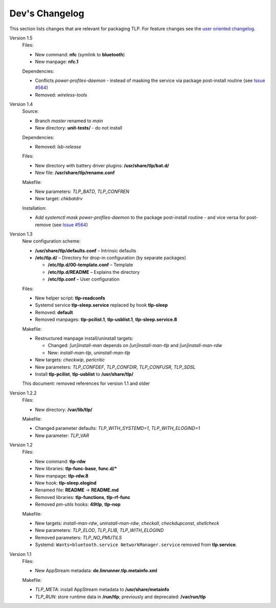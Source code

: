 Dev's Changelog
===============
This section lists changes that are relevant for packaging TLP.
For feature changes see the
`user oriented changelog <https://github.com/linrunner/TLP/blob/main/changelog>`_.

Version 1.5
    Files:

    - New command: **nfc** (symlink to **bluetooth**)
    - New manpage: **nfc.1**

    Dependencies:

    - Conflicts `power-profiles-daemon` - instead of masking the service via package
      post-install routine (see `Issue #564 <https://github.com/linrunner/TLP/issues/564#issuecomment-943292082>`_)
    - Removed: `wireless-tools`

Version 1.4
    Source:

    - Branch `master` renamed to `main`
    - New directory: **unit-tests/** - do not install

    Dependencies:

    - Removed: `lsb-release`

    Files:

    - New directory with battery driver plugins: **/usr/share/tlp/bat.d/**
    - New file: **/usr/share/tlp/rename.conf**

    Makefile:

    - New parameters: `TLP_BATD`, `TLP_CONFREN`
    - New target: `chkbatdrv`

    Installation:

    - Add `systemctl mask power-profiles-daemon` to the package post-install
      routine - and vice versa for post-remove
      (see `Issue #564 <https://github.com/linrunner/TLP/issues/564>`_)

Version 1.3
    New configuration scheme:

    - **/usr/share/tlp/defaults.conf** – Intrinsic defaults
    - **/etc/tlp.d/** – Directory for drop-in configuration (by separate packages)

      - **/etc/tlp.d/00-template.conf** – Template
      - **/etc/tlp.d/README** – Explains the directory
      - **/etc/tlp.conf** – User configuration

    Files:

    - New helper script: **tlp-readconfs**
    - Systemd service **tlp-sleep.service** replaced by hook **tlp-sleep**
    - Removed: **default**
    - Removed manpages: **tlp-pcilist.1**, **tlp-usblist.1**, **tlp-sleep.service.8**

    Makefile:

    - Restructured manpage install/uninstall targets:

      - Changed: `[un]install-man` depends on `[un]install-man-tlp` and `[un]install-man-rdw`
      - New: `install-man-tlp`, `uninstall-man-tlp`

    - New targets: `checkwip`, `perlcritic`
    - New parameters: `TLP_CONFDEF`, `TLP_CONFDIR`, `TLP_CONFUSR`, `TLP_SDSL`
    - Install **tlp-pcilist**, **tlp-usblist** to **/usr/share/tlp/**

    This document: removed references for version 1.1 and older

Version 1.2.2
    Files:

    - New directory: **/var/lib/tlp/**

    Makefile:

    - Changed parameter defaults: `TLP_WITH_SYSTEMD=1`, `TLP_WITH_ELOGIND=1`
    - New parameter: `TLP_VAR`

Version 1.2
    Files:

    - New command: **tlp-rdw**
    - New libraries: **tlp-func-base**, **func.d/***
    - New manpage: **tlp-rdw.8**
    - New hook: **tlp-sleep.elogind**
    - Renamed file: **README** → **README.md**
    - Removed libraries: **tlp-functions**, **tlp-rf-func**
    - Removed `pm-utils` hooks: **49tlp**, **tlp-nop**

    Makefile:

    - New targets: `install-man-rdw`, `uninstall-man-rdw`, `checkall`,
      `checkdupconst`, `shellcheck`
    - New parameters: `TLP_ELOD`, `TLP_FLIB`, `TLP_WITH_ELOGIND`
    - Removed parameters: `TLP_NO_PMUTILS`
    - Systemd: ``Wants=bluetooth.service NetworkManager.service`` removed from
      **tlp.service**.

Version 1.1
    Files:

    - New AppStream metadata: **de.linrunner.tlp.metainfo.xml**

    Makefile:

    - `TLP_META`: install AppStream metadata to **/usr/share/metainfo**
    - `TLP_RUN`: store runtime data in **/run/tlp**; previously and deprecated:
      **/var/run/tlp**
